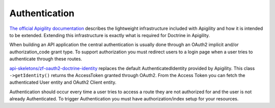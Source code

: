Authentication
==============

`The official Apigility documentation <https://apigility.org/documentation/auth/intro>`_
describes the lightweight infrastructure included with Apigility and how it is intended
to be extended.  Extending this infrastructure is exactly what is required for Doctrine
in Apigility.

When building an API application the central authentication is usually done through an 
OAuth2 implicit and/or authorization_code grant type.  To support authorization you must
redirect users to a login page when a user tries to authenticate through these routes.

`api-skeletons/zf-oauth2-doctrine-identity <https://github.com/API-Skeletons/zf-oauth2-doctrine-skeletons>`_
replaces the default AuthenticatedIdentity provided by Apigility.  This class
``->getIdentity()`` returns the AccessToken granted through OAuth2.  From the Access
Token you can fetch the authenticated User entity and OAuth2 Client entity.  

Authentication should occur every time a user tries to access a route they are not authorized for
and the user is not already Authenticated.  To trigger Authentication you must have _`authorization/index`
setup for your resources.
